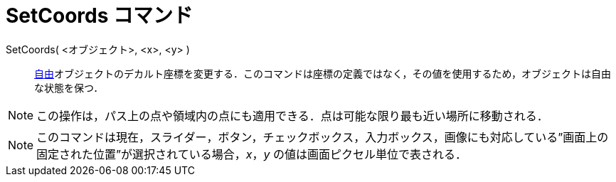 = SetCoords コマンド
ifdef::env-github[:imagesdir: /ja/modules/ROOT/assets/images]

SetCoords( <オブジェクト>, <x>, <y> )::
  xref:/自由、従属、補助オブジェクト.adoc[自由]オブジェクトのデカルト座標を変更する．このコマンドは座標の定義ではなく，その値を使用するため，オブジェクトは自由な状態を保つ．

[NOTE]
====

この操作は，パス上の点や領域内の点にも適用できる．点は可能な限り最も近い場所に移動される．

====

[NOTE]
====

このコマンドは現在，スライダー，ボタン，チェックボックス，入力ボックス，画像にも対応している”画面上の固定された位置”が選択されている場合，_x_，_y_
の値は画面ピクセル単位で表される．

====

